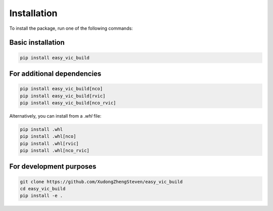 Installation
============

To install the package, run one of the following commands:

Basic installation
-------------------

.. code-block:: bash

   pip install easy_vic_build

For additional dependencies
----------------------------

.. code-block:: bash

   pip install easy_vic_build[nco]
   pip install easy_vic_build[rvic]
   pip install easy_vic_build[nco_rvic]

Alternatively, you can install from a `.whl` file:

.. code-block:: bash

   pip install .whl
   pip install .whl[nco]
   pip install .whl[rvic]
   pip install .whl[nco_rvic]

For development purposes
-------------------------

.. code-block:: bash

   git clone https://github.com/XudongZhengSteven/easy_vic_build
   cd easy_vic_build
   pip install -e .